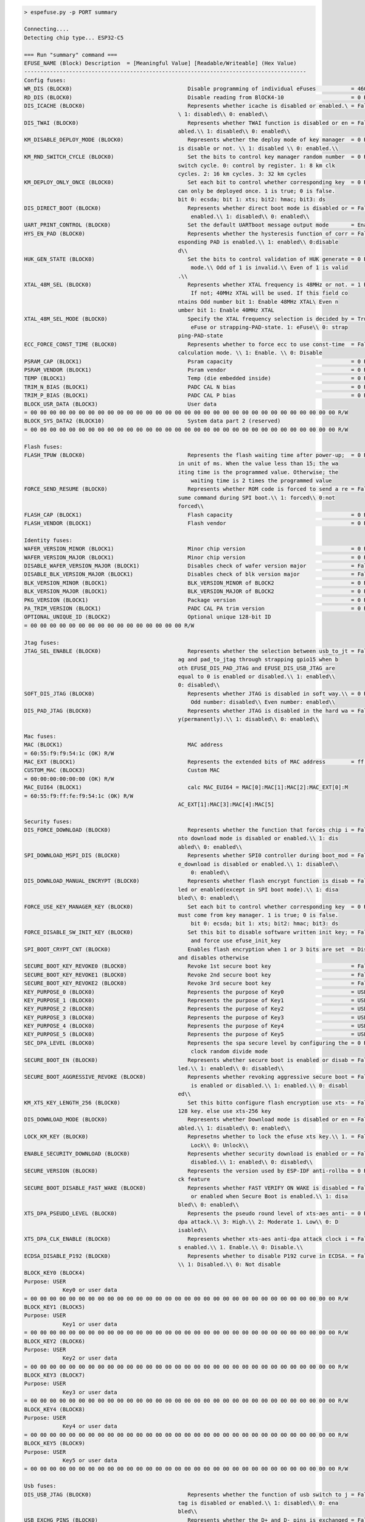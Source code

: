 .. code-block:: none

    > espefuse.py -p PORT summary

    Connecting....
    Detecting chip type... ESP32-C5

    === Run "summary" command ===
    EFUSE_NAME (Block) Description  = [Meaningful Value] [Readable/Writeable] (Hex Value)
    ----------------------------------------------------------------------------------------
    Config fuses:
    WR_DIS (BLOCK0)                                    Disable programming of individual eFuses           = 4608 R/W (0x00001200)
    RD_DIS (BLOCK0)                                    Disable reading from BlOCK4-10                     = 0 R/W (0b0000000)
    DIS_ICACHE (BLOCK0)                                Represents whether icache is disabled or enabled.\ = False R/W (0b0)
                                                    \ 1: disabled\\ 0: enabled\\
    DIS_TWAI (BLOCK0)                                  Represents whether TWAI function is disabled or en = False R/W (0b0)
                                                    abled.\\ 1: disabled\\ 0: enabled\\
    KM_DISABLE_DEPLOY_MODE (BLOCK0)                    Represents whether the deploy mode of key manager  = 0 R/W (0x0)
                                                    is disable or not. \\ 1: disabled \\ 0: enabled.\\
    KM_RND_SWITCH_CYCLE (BLOCK0)                       Set the bits to control key manager random number  = 0 R/W (0b00)
                                                    switch cycle. 0: control by register. 1: 8 km clk
                                                    cycles. 2: 16 km cycles. 3: 32 km cycles
    KM_DEPLOY_ONLY_ONCE (BLOCK0)                       Set each bit to control whether corresponding key  = 0 R/W (0x0)
                                                    can only be deployed once. 1 is true; 0 is false.
                                                    bit 0: ecsda; bit 1: xts; bit2: hmac; bit3: ds
    DIS_DIRECT_BOOT (BLOCK0)                           Represents whether direct boot mode is disabled or = False R/W (0b0)
                                                        enabled.\\ 1: disabled\\ 0: enabled\\
    UART_PRINT_CONTROL (BLOCK0)                        Set the default UARTboot message output mode       = Enable R/W (0b00)
    HYS_EN_PAD (BLOCK0)                                Represents whether the hysteresis function of corr = False R/W (0b0)
                                                    esponding PAD is enabled.\\ 1: enabled\\ 0:disable
                                                    d\\
    HUK_GEN_STATE (BLOCK0)                             Set the bits to control validation of HUK generate = 0 R/W (0b000000000)
                                                        mode.\\ Odd of 1 is invalid.\\ Even of 1 is valid
                                                    .\\
    XTAL_48M_SEL (BLOCK0)                              Represents whether XTAL frequency is 48MHz or not. = 1 R/W (0b001)
                                                        If not; 40MHz XTAL will be used. If this field co
                                                    ntains Odd number bit 1: Enable 48MHz XTAL\ Even n
                                                    umber bit 1: Enable 40MHz XTAL
    XTAL_48M_SEL_MODE (BLOCK0)                         Specify the XTAL frequency selection is decided by = True R/W (0b1)
                                                        eFuse or strapping-PAD-state. 1: eFuse\\ 0: strap
                                                    ping-PAD-state
    ECC_FORCE_CONST_TIME (BLOCK0)                      Represents whether to force ecc to use const-time  = False R/W (0b0)
                                                    calculation mode. \\ 1: Enable. \\ 0: Disable
    PSRAM_CAP (BLOCK1)                                 Psram capacity                                     = 0 R/W (0b000)
    PSRAM_VENDOR (BLOCK1)                              Psram vendor                                       = 0 R/W (0b00)
    TEMP (BLOCK1)                                      Temp (die embedded inside)                         = 0 R/W (0b00)
    TRIM_N_BIAS (BLOCK1)                               PADC CAL N bias                                    = 0 R/W (0b00000)
    TRIM_P_BIAS (BLOCK1)                               PADC CAL P bias                                    = 0 R/W (0b00000)
    BLOCK_USR_DATA (BLOCK3)                            User data
    = 00 00 00 00 00 00 00 00 00 00 00 00 00 00 00 00 00 00 00 00 00 00 00 00 00 00 00 00 00 00 00 00 R/W
    BLOCK_SYS_DATA2 (BLOCK10)                          System data part 2 (reserved)
    = 00 00 00 00 00 00 00 00 00 00 00 00 00 00 00 00 00 00 00 00 00 00 00 00 00 00 00 00 00 00 00 00 R/W

    Flash fuses:
    FLASH_TPUW (BLOCK0)                                Represents the flash waiting time after power-up;  = 0 R/W (0x0)
                                                    in unit of ms. When the value less than 15; the wa
                                                    iting time is the programmed value. Otherwise; the
                                                        waiting time is 2 times the programmed value
    FORCE_SEND_RESUME (BLOCK0)                         Represents whether ROM code is forced to send a re = False R/W (0b0)
                                                    sume command during SPI boot.\\ 1: forced\\ 0:not
                                                    forced\\
    FLASH_CAP (BLOCK1)                                 Flash capacity                                     = 0 R/W (0b000)
    FLASH_VENDOR (BLOCK1)                              Flash vendor                                       = 0 R/W (0b000)

    Identity fuses:
    WAFER_VERSION_MINOR (BLOCK1)                       Minor chip version                                 = 0 R/W (0x0)
    WAFER_VERSION_MAJOR (BLOCK1)                       Minor chip version                                 = 0 R/W (0b00)
    DISABLE_WAFER_VERSION_MAJOR (BLOCK1)               Disables check of wafer version major              = False R/W (0b0)
    DISABLE_BLK_VERSION_MAJOR (BLOCK1)                 Disables check of blk version major                = False R/W (0b0)
    BLK_VERSION_MINOR (BLOCK1)                         BLK_VERSION_MINOR of BLOCK2                        = 0 R/W (0b000)
    BLK_VERSION_MAJOR (BLOCK1)                         BLK_VERSION_MAJOR of BLOCK2                        = 0 R/W (0b00)
    PKG_VERSION (BLOCK1)                               Package version                                    = 0 R/W (0b000)
    PA_TRIM_VERSION (BLOCK1)                           PADC CAL PA trim version                           = 0 R/W (0b000)
    OPTIONAL_UNIQUE_ID (BLOCK2)                        Optional unique 128-bit ID
    = 00 00 00 00 00 00 00 00 00 00 00 00 00 00 00 00 R/W

    Jtag fuses:
    JTAG_SEL_ENABLE (BLOCK0)                           Represents whether the selection between usb_to_jt = False R/W (0b0)
                                                    ag and pad_to_jtag through strapping gpio15 when b
                                                    oth EFUSE_DIS_PAD_JTAG and EFUSE_DIS_USB_JTAG are
                                                    equal to 0 is enabled or disabled.\\ 1: enabled\\
                                                    0: disabled\\
    SOFT_DIS_JTAG (BLOCK0)                             Represents whether JTAG is disabled in soft way.\\ = 0 R/W (0b000)
                                                        Odd number: disabled\\ Even number: enabled\\
    DIS_PAD_JTAG (BLOCK0)                              Represents whether JTAG is disabled in the hard wa = False R/W (0b0)
                                                    y(permanently).\\ 1: disabled\\ 0: enabled\\

    Mac fuses:
    MAC (BLOCK1)                                       MAC address
    = 60:55:f9:f9:54:1c (OK) R/W
    MAC_EXT (BLOCK1)                                   Represents the extended bits of MAC address        = ff:fe (OK) R/W
    CUSTOM_MAC (BLOCK3)                                Custom MAC
    = 00:00:00:00:00:00 (OK) R/W
    MAC_EUI64 (BLOCK1)                                 calc MAC_EUI64 = MAC[0]:MAC[1]:MAC[2]:MAC_EXT[0]:M
    = 60:55:f9:ff:fe:f9:54:1c (OK) R/W
                                                    AC_EXT[1]:MAC[3]:MAC[4]:MAC[5]

    Security fuses:
    DIS_FORCE_DOWNLOAD (BLOCK0)                        Represents whether the function that forces chip i = False R/W (0b0)
                                                    nto download mode is disabled or enabled.\\ 1: dis
                                                    abled\\ 0: enabled\\
    SPI_DOWNLOAD_MSPI_DIS (BLOCK0)                     Represents whether SPI0 controller during boot_mod = False R/W (0b0)
                                                    e_download is disabled or enabled.\\ 1: disabled\\
                                                        0: enabled\\
    DIS_DOWNLOAD_MANUAL_ENCRYPT (BLOCK0)               Represents whether flash encrypt function is disab = False R/W (0b0)
                                                    led or enabled(except in SPI boot mode).\\ 1: disa
                                                    bled\\ 0: enabled\\
    FORCE_USE_KEY_MANAGER_KEY (BLOCK0)                 Set each bit to control whether corresponding key  = 0 R/W (0x0)
                                                    must come from key manager. 1 is true; 0 is false.
                                                        bit 0: ecsda; bit 1: xts; bit2: hmac; bit3: ds
    FORCE_DISABLE_SW_INIT_KEY (BLOCK0)                 Set this bit to disable software written init key; = False R/W (0b0)
                                                        and force use efuse_init_key
    SPI_BOOT_CRYPT_CNT (BLOCK0)                        Enables flash encryption when 1 or 3 bits are set  = Disable R/W (0b000)
                                                    and disables otherwise
    SECURE_BOOT_KEY_REVOKE0 (BLOCK0)                   Revoke 1st secure boot key                         = False R/W (0b0)
    SECURE_BOOT_KEY_REVOKE1 (BLOCK0)                   Revoke 2nd secure boot key                         = False R/W (0b0)
    SECURE_BOOT_KEY_REVOKE2 (BLOCK0)                   Revoke 3rd secure boot key                         = False R/W (0b0)
    KEY_PURPOSE_0 (BLOCK0)                             Represents the purpose of Key0                     = USER R/W (0x0)
    KEY_PURPOSE_1 (BLOCK0)                             Represents the purpose of Key1                     = USER R/- (0x0)
    KEY_PURPOSE_2 (BLOCK0)                             Represents the purpose of Key2                     = USER R/W (0x0)
    KEY_PURPOSE_3 (BLOCK0)                             Represents the purpose of Key3                     = USER R/W (0x0)
    KEY_PURPOSE_4 (BLOCK0)                             Represents the purpose of Key4                     = USER R/- (0x0)
    KEY_PURPOSE_5 (BLOCK0)                             Represents the purpose of Key5                     = USER R/W (0x0)
    SEC_DPA_LEVEL (BLOCK0)                             Represents the spa secure level by configuring the = 0 R/W (0b00)
                                                        clock random divide mode
    SECURE_BOOT_EN (BLOCK0)                            Represents whether secure boot is enabled or disab = False R/W (0b0)
                                                    led.\\ 1: enabled\\ 0: disabled\\
    SECURE_BOOT_AGGRESSIVE_REVOKE (BLOCK0)             Represents whether revoking aggressive secure boot = False R/W (0b0)
                                                        is enabled or disabled.\\ 1: enabled.\\ 0: disabl
                                                    ed\\
    KM_XTS_KEY_LENGTH_256 (BLOCK0)                     Set this bitto configure flash encryption use xts- = False R/W (0b0)
                                                    128 key. else use xts-256 key
    DIS_DOWNLOAD_MODE (BLOCK0)                         Represents whether Download mode is disabled or en = False R/W (0b0)
                                                    abled.\\ 1: disabled\\ 0: enabled\\
    LOCK_KM_KEY (BLOCK0)                               Represetns whether to lock the efuse xts key.\\ 1. = False R/W (0b0)
                                                        Lock\\ 0: Unlock\\
    ENABLE_SECURITY_DOWNLOAD (BLOCK0)                  Represents whether security download is enabled or = False R/W (0b0)
                                                        disabled.\\ 1: enabled\\ 0: disabled\\
    SECURE_VERSION (BLOCK0)                            Represents the version used by ESP-IDF anti-rollba = 0 R/W (0x0000)
                                                    ck feature
    SECURE_BOOT_DISABLE_FAST_WAKE (BLOCK0)             Represents whether FAST VERIFY ON WAKE is disabled = False R/W (0b0)
                                                        or enabled when Secure Boot is enabled.\\ 1: disa
                                                    bled\\ 0: enabled\\
    XTS_DPA_PSEUDO_LEVEL (BLOCK0)                      Represents the pseudo round level of xts-aes anti- = 0 R/W (0b00)
                                                    dpa attack.\\ 3: High.\\ 2: Moderate 1. Low\\ 0: D
                                                    isabled\\
    XTS_DPA_CLK_ENABLE (BLOCK0)                        Represents whether xts-aes anti-dpa attack clock i = False R/W (0b0)
                                                    s enabled.\\ 1. Enable.\\ 0: Disable.\\
    ECDSA_DISABLE_P192 (BLOCK0)                        Represents whether to disable P192 curve in ECDSA. = False R/W (0b0)
                                                    \\ 1: Disabled.\\ 0: Not disable
    BLOCK_KEY0 (BLOCK4)
    Purpose: USER
                Key0 or user data
    = 00 00 00 00 00 00 00 00 00 00 00 00 00 00 00 00 00 00 00 00 00 00 00 00 00 00 00 00 00 00 00 00 R/W
    BLOCK_KEY1 (BLOCK5)
    Purpose: USER
                Key1 or user data
    = 00 00 00 00 00 00 00 00 00 00 00 00 00 00 00 00 00 00 00 00 00 00 00 00 00 00 00 00 00 00 00 00 R/W
    BLOCK_KEY2 (BLOCK6)
    Purpose: USER
                Key2 or user data
    = 00 00 00 00 00 00 00 00 00 00 00 00 00 00 00 00 00 00 00 00 00 00 00 00 00 00 00 00 00 00 00 00 R/W
    BLOCK_KEY3 (BLOCK7)
    Purpose: USER
                Key3 or user data
    = 00 00 00 00 00 00 00 00 00 00 00 00 00 00 00 00 00 00 00 00 00 00 00 00 00 00 00 00 00 00 00 00 R/W
    BLOCK_KEY4 (BLOCK8)
    Purpose: USER
                Key4 or user data
    = 00 00 00 00 00 00 00 00 00 00 00 00 00 00 00 00 00 00 00 00 00 00 00 00 00 00 00 00 00 00 00 00 R/W
    BLOCK_KEY5 (BLOCK9)
    Purpose: USER
                Key5 or user data
    = 00 00 00 00 00 00 00 00 00 00 00 00 00 00 00 00 00 00 00 00 00 00 00 00 00 00 00 00 00 00 00 00 R/W

    Usb fuses:
    DIS_USB_JTAG (BLOCK0)                              Represents whether the function of usb switch to j = False R/W (0b0)
                                                    tag is disabled or enabled.\\ 1: disabled\\ 0: ena
                                                    bled\\
    USB_EXCHG_PINS (BLOCK0)                            Represents whether the D+ and D- pins is exchanged = False R/W (0b0)
                                                    .\\ 1: exchanged\\ 0: not exchanged\\
    DIS_USB_SERIAL_JTAG_ROM_PRINT (BLOCK0)             Represents whether print from USB-Serial-JTAG is d = False R/W (0b0)
                                                    isabled or enabled.\\ 1: disabled\\ 0: enabled\\
    DIS_USB_SERIAL_JTAG_DOWNLOAD_MODE (BLOCK0)         Represents whether the USB-Serial-JTAG download fu = False R/W (0b0)
                                                    nction is disabled or enabled.\\ 1: Disable\\ 0: E
                                                    nable\\

    Vdd fuses:
    VDD_SPI_AS_GPIO (BLOCK0)                           Represents whether vdd spi pin is functioned as gp = False R/W (0b0)
                                                    io.\\ 1: functioned\\ 0: not functioned\\

    Wdt fuses:
    WDT_DELAY_SEL (BLOCK0)                             Represents the threshold level of the RTC watchdog = 0 R/W (0b00)
                                                        STG0 timeout.\\ 0: Original threshold configurati
                                                    on value of STG0 *2 \\1: Original threshold config
                                                    uration value of STG0 *4 \\2: Original threshold c
                                                    onfiguration value of STG0 *8 \\3: Original thresh
                                                    old configuration value of STG0 *16 \\

